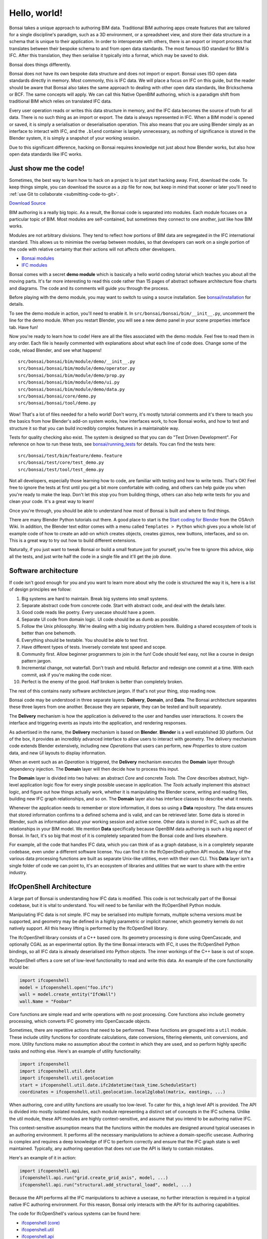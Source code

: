 Hello, world!
=============

Bonsai takes a unique approach to authoring BIM data. Traditional BIM authoring
apps create features that are tailored for a single discipline's paradigm, such
as a 3D environment, or a spreadsheet view, and store their data structure in a
schema that is unique to their application. In order to interoperate with
others, there is an export or import process that translates between their
bespoke schema to and from open data standards. The most famous ISO standard
for BIM is IFC. After this translation, they then serialise it typically into a
format, which may be saved to disk.

Bonsai does things differently.

Bonsai does not have its own bespoke data structure and does not import or
export. Bonsai uses ISO open data standards directly in memory. Most commonly,
this is IFC data. We will place a focus on IFC on this guide, but the reader
should be aware that Bonsai also takes the same approach to dealing with other
open data standards, like Brickschema or BCF. The same concepts will apply. We
can call this Native OpenBIM authoring, which is a paradigm shift from
traditional BIM which relies on translated IFC data.

.. image:: images/native-openbim.png

Every user operation reads or writes this data structure in memory, and the IFC
data becomes the source of truth for all data. There is no such thing as an
import or export. The data is always represented in IFC. When a BIM model is
opened or saved, it is simply a serialisation or deserialisation operation. This
also means that you are using Blender simply as an interface to interact with
IFC, and the ``.blend`` container is largely unnecessary, as nothing of
significance is stored in the Blender system, it is simply a snapshot of your
working session.

Due to this significant difference, hacking on Bonsai requires knowledge not
just about how Blender works, but also how open data standards like IFC works.

Just show me the code!
----------------------

Sometimes, the best way to learn how to hack on a project is to just start
hacking away. First, download the code. To keep things simple, you can download
the source as a zip file for now, but keep in mind that sooner or later you'll
need to :ref:`use Git to collaborate <submitting-code-to-git>`.

.. container:: blockbutton

    `Download Source
    <https://github.com/IfcOpenShell/IfcOpenShell/archive/refs/heads/v0.8.0.zip>`__

BIM authoring is a really big topic. As a result, the Bonsai code is separated
into modules. Each module focuses on a particular topic of BIM. Most modules
are self-contained, but sometimes they connect to one another, just like how
BIM works.

.. image:: images/module-architecture.png

Modules are not arbitrary divisions. They tend to reflect how portions of BIM
data are segregated in the IFC international standard. This allows us to
minimise the overlap between modules, so that developers can work on a single
portion of the code with relative certainty that their actions will not affects
other developers.

- `Bonsai modules <https://github.com/IfcOpenShell/IfcOpenShell/tree/v0.8.0/src/bonsai/bonsai/bim/module>`__
- `IFC modules <https://github.com/IfcOpenShell/IfcOpenShell/tree/v0.8.0/src/ifcopenshell-python/ifcopenshell/api>`__

Bonsai comes with a secret **demo module** which is basically a hello world
coding tutorial which teaches you about all the moving parts. It's far more
interesting to read this code rather than 15 pages of abstract software
architecture flow charts and diagrams. The code and its comments will guide you
through the process.

Before playing with the demo module, you may want to switch to using a source
installation. See `bonsai/installation <./installation.html>`_ for details.

To see the demo module in action, you'll need to enable it. In
``src/bonsai/bonsai/bim/__init__.py``, uncomment the line for the demo
module. When you restart Blender, you will see a new demo panel in your scene
properties interface tab. Have fun!

.. image:: images/demo-module.png

Now you're ready to learn how to code! Here are all the files associated with
the demo module. Feel free to read them in any order. Each file is heavily
commented with explanations about what each line of code does. Change some of
the code, reload Blender, and see what happens!

::

    src/bonsai/bonsai/bim/module/demo/__init__.py
    src/bonsai/bonsai/bim/module/demo/operator.py
    src/bonsai/bonsai/bim/module/demo/prop.py
    src/bonsai/bonsai/bim/module/demo/ui.py
    src/bonsai/bonsai/bim/module/demo/data.py
    src/bonsai/bonsai/core/demo.py
    src/bonsai/bonsai/tool/demo.py


Wow! That's a lot of files needed for a hello world! Don't worry, it's mostly
tutorial comments and it's there to teach you the basics from how Blender's
add-on system works, how interfaces work, to how Bonsai works, and how to test
and structure it so that you can build incredibly complex features in a
maintainable way.

Tests for quality checking also exist. The system is designed so that you can
do "Test Driven Development". For reference on how to run these tests, see `bonsai/running_tests <./running_tests.html>`_
for details. You can find the tests here:

::

    src/bonsai/test/bim/feature/demo.feature
    src/bonsai/test/core/test_demo.py
    src/bonsai/test/tool/test_demo.py

Not all developers, especially those learning how to code, are familiar with
testing and how to write tests. That's OK! Feel free to ignore the tests at
first until you get a bit more comfortable with coding, and others can help
guide you when you're ready to make the leap. Don't let this stop you from
building things, others can also help write tests for you and clean your code.
It's a great way to learn!

Once you're through, you should be able to understand how most of Bonsai is
built and where to find things.

There are many Blender Python tutorials out there. A good place to start is the
`Start coding for Blender
<https://wiki.osarch.org/index.php?title=Start_coding_for_Blender>`__ from the
OSArch Wiki. In addition, the Blender text editor comes with a menu called
``Templates > Python`` which gives you a whole list of example code of how to
create an add-on which creates objects, creates gizmos, new buttons, interfaces,
and so on. This is a great way to try out how to build different extensions.

Naturally, if you just want to tweak Bonsai or build a small feature just for
yourself, you're free to ignore this advice, skip all the tests, and just write
half the code in a single file and it'll get the job done.

Software architecture
---------------------

If code isn't good enough for you and you want to learn more about why the code
is structured the way it is, here is a list of design principles we follow:

1.  Big systems are hard to maintain. Break big systems into small systems.
2.  Separate abstract code from concrete code. Start with abstract code, and
    deal with the details later.
3.  Good code reads like poetry. Every usecase should have a poem.
4.  Separate UI code from domain logic. UI code should be as dumb as possible.
5.  Follow the Unix philosophy. We're dealing with a big industry problem here.
    Building a shared ecosystem of tools is better than one behemoth.
6.  Everything should be testable. You should be able to test first.
7.  Have different types of tests. Inversely correlate test speed and scope.
8.  Community first. Allow beginner programmers to join in the fun! Code should
    feel easy, not like a course in design pattern jargon.
9.  Incremental change, not waterfall. Don't trash and rebuild. Refactor and
    redesign one commit at a time. With each commit, ask if you're making the
    code nicer.
10. Perfect is the enemy of the good. Half broken is better than completely
    broken.

The rest of this contains nasty software architecture jargon. If that's not your
thing, stop reading now.

Bonsai code may be understood in three separate layers: **Delivery**,
**Domain**, and **Data**. The Bonsai architecture separates these three layers
from one another. Because they are separate, they can be tested and built
separately.

.. image:: images/architecture.png

The **Delivery** mechanism is how the application is delivered to
the user and handles user interactions. It covers the interface and triggering
events as inputs into the application, and rendering responses.

As advertised in the name, the **Delivery** mechanism is based on **Blender**.
**Blender** is a well established 3D platform. Out of the box, it provides an
incredibly advanced interface to allow users to interact with geometry. The
delivery mechanism code extends Blender extensively, including new *Operations*
that users can perform, new *Properties* to store custom data, and new *UI*
layouts to display information.

When an event such as an *Operation* is triggered, the **Delivery** mechanism
executes the **Domain** layer through dependency injection. The **Domain** layer
will then decide how to process this input.

The **Domain** layer is divided into two halves: an abstract *Core* and concrete
*Tools*. The *Core* describes abstract, high-level application logic flow for
every single possible usecase in application. The *Tools* actually implement
this abstract logic, and figure out how things actually work, whether it is
manipulating the Blender scene, writing and reading files, building new IFC
graph relationships, and so on. The **Domain** layer also has interface classes
to describe what it needs.

Whenever the application needs to remember or store information, it does so
using a **Data** repository. The data ensures that stored information confirms
to a defined schema and is valid, and can be retrieved later. Some data is
stored in Blender, such as information about your working session and active
scene. Other data is stored in IFC, such as all the relationships in your BIM
model. We mention **Data** specifically because OpenBIM data authoring is such
a big aspect of Bonsai. In fact, it's so big that most of it is completely
separated from the Bonsai code and lives elsewhere.

For example, all the code that handles IFC data, which you can think of as a
graph database, is in a completely separate codebase, even under a different
software license. You can find it in the IfcOpenShell-python API module. Many of
the various data processing functions are built as separate Unix-like utilities,
even with their own CLI. This **Data** layer isn't a single folder of code we
can point to, it's an ecosystem of libraries and utilities that we want to share
with the entire industry.

IfcOpenShell Architecture
-------------------------

A large part of Bonsai is understanding how IFC data is modified.  This code is
not technically part of the Bonsai codebase, but it is vital to understand. You
will need to be familiar with the IfcOpenShell Python module.

Manipulating IFC data is not simple. IFC may be serialised into multiple
formats, multiple schema versions must be supported, and geometry may be defined
in a highly parametric or implicit manner, which geometry kernels do not
natively support. All this heavy lifting is performed by the IfcOpenShell
library.

The IfcOpenShell library consists of a C++ based core. Its geometry processing
is done using OpenCascade, and optionally CGAL as an experimental option. By the
time Bonsai interacts with IFC, it uses the IfcOpenShell Python bindings, so
all IFC data is already deserialised into Python objects. The inner workings of
the C++ base is out of scope.

.. image:: images/ifcopenshell-architecture.png

IfcOpenShell offers a core set of low-level functionality to read and write this
data. An example of the core functionality would be:

.. code-block:: python

    import ifcopenshell
    model = ifcopenshell.open("foo.ifc")
    wall = model.create_entity("IfcWall")
    wall.Name = "Foobar"

Core functions are simple read and write operations with no post processing.
Core functions also include geometry processing, which converts IFC geometry
into OpenCascade objects.

Sometimes, there are repetitive actions that need to be performed. These
functions are grouped into a ``util`` module. These include utility functions
for coordinate calculations, date conversions, filtering elements, unit
conversions, and more. Utility functions make no assumption about the context in
which they are used, and so perform highly specific tasks and nothing else.
Here's an example of utility functionality:

.. code-block:: python

    import ifcopenshell
    import ifcopenshell.util.date
    import ifcopenshell.util.geolocation
    start = ifcopenshell.util.date.ifc2datetime(task_time.ScheduleStart)
    coordinates = ifcopenshell.util.geolocation.local2global(matrix, eastings, ...)

When authoring, core and utility functions are usually too low-level. To cater
for this, a high level API is provided. The API is divided into mostly isolated
modules, each module representing a distinct set of concepts in the IFC schema.
Unlike the util module, these API modules are highly context-sensitive, and
assume that you intend to be authoring native IFC.

This context-sensitive assumption means that the functions within the modules
are designed around typical usecases in an authoring environment. It performs
all the necessary manipulations to achieve a domain-specific usecase. Authoring
is complex and requires a deep knowledge of IFC to perform correctly and ensure
that the IFC graph state is well maintained. Typically, any authoring operation
that does not use the API is likely to contain mistakes.

Here's an example of it in action:

.. code-block:: python

    import ifcopenshell.api
    ifcopenshell.api.run("grid.create_grid_axis", model, ...)
    ifcopenshell.api.run("structural.add_structural_load", model, ...)

Because the API performs all the IFC manipulations to achieve a usecase, no
further interaction is required in a typical native IFC authoring environment.
For this reason, Bonsai only interacts with the API for its authoring
capabilities.

The code for IfcOpenShell's various systems can be found here:

- `ifcopenshell (core) <https://github.com/IfcOpenShell/IfcOpenShell/tree/v0.8.0/src/ifcopenshell-python/ifcopenshell>`__
- `ifcopenshell.util <https://github.com/IfcOpenShell/IfcOpenShell/tree/v0.8.0/src/ifcopenshell-python/ifcopenshell/util>`__
- `ifcopenshell.api <https://github.com/IfcOpenShell/IfcOpenShell/tree/v0.8.0/src/ifcopenshell-python/ifcopenshell/api>`__

.. _submitting-code-to-git:

Submitting code to Git
----------------------

So, you've written some code, fixed a bug, made an improvement, and would like
to get your code added to the Git repository? If your change is relatively
small, you can submit your changes just using the Github website. Browse to the
`IfcOpenShell repository <https://github.com/ifcopenshell/ifcopenshell>`__ and
navigate to the file you want to edit the code of. Then just press the edit icon
to begin editing. When you're done, you'll be prompted to submit your changes.

.. image:: images/github-editing.png

If you're making a large change, you'll need to create a **Pull Request**.
Github has an excellent comprehensive guide on `how to contribute to projects
<https://docs.github.com/en/get-started/quickstart/contributing-to-projects>`__
which you can follow.

If you make regular contributions, you are also welcome to officially join the
IfcOpenShell developer team, where you'll be able to make changes without
waiting for code reviews and approvals.

Asking for help
---------------

It's no fun to code alone! It's encouraged to reach out if there are any issues,
if you'd like to code together with another developer, need a code review, or
need further testing. Here are some places to reach out:

- `Github issues <https://github.com/IfcOpenShell/IfcOpenShell/issues>`__
- `OSArch live chat <https://osarch.org/chat>`__
- `OSArch community forum <https://community.osarch.org>`__
